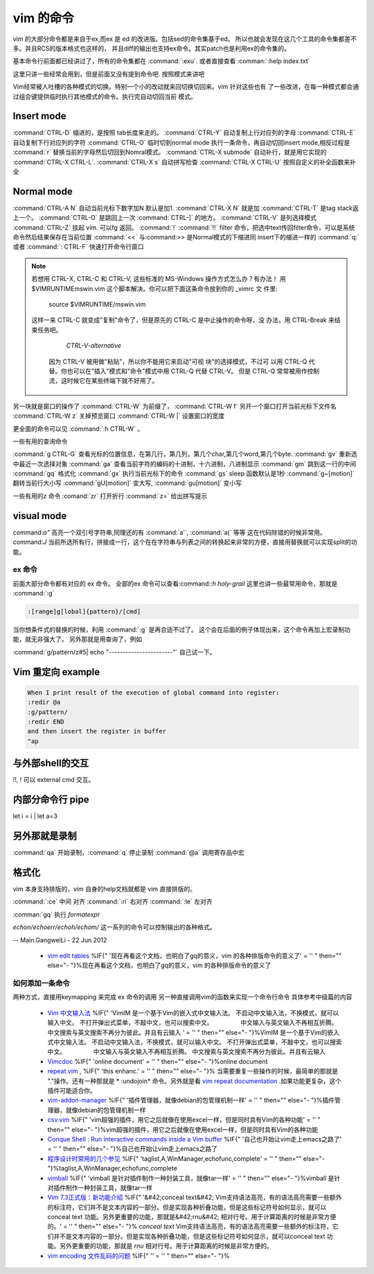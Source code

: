 vim 的命令
**********

vim 的大部分命令都是来自于ex,而ex 是 ed 的改进版。包括sed的命令集基于ed。
所以也就会发现在这几个工具的命令集都差不多。并且RCS的版本格式也这样的，
并且diff的输出也支持ex命令。其实patch也是利用ex的命令集的。


基本命令行前面都已经讲过了，所有的命令集都在 :command:`:exu`.  或者直接查看
:comman:`:help index.txt`

这里只讲一些经常会用到，但是前面又没有提到命令吧. 按照模式来讲吧

Vim经常被人吐槽的各种模式的切换。特别一个小的改动就来回切换切回来。vim 针对这些也有
了一些改进，在每一种模式都会通过组合键提供临时执行其他模式的命令。执行完自动切回当前
模式。

Insert mode 
-----------

:command:`CTRL-D` 缩进的，是按照 tab长度来走的。
:command:`CTRL-Y` 自动复制上行对应列的字母
:command:`CTRL-E` 自动复制下行对应列的字符
:command:`CTRL-O` 临时切到normal mode 执行一条命令，再自动切回insert mode,相反过程是 :command:`r` 替换当前的字母然后切回到Nomral模式。
:command:`CTRL-X submode` 自动补行，就是用它实现的 :command:`CTRL-X CTRL-L`. 
:command:`CTRL-X s` 自动拼写检查
:command:`CTRL-X CTRL-U` 按照自定义的补全函数来补全


Normal mode
-----------

:command:`CTRL-A N` 自动当前光标下数字加N 默认是加1. :command:`CTRL-X N` 就是加
:command:`CTRL-T`  是tag stack返上一个。
:command:`CTRL-O`  是跳回上一次 :command:`CTRL-]` 的地方。
:command:`CTRL-V`  是列选择模式
:command:`CTRL-Z` 挂起 vim. 可以fg 返回。
:command:`!` :command:`!!` filter 命令，把选中text传回filter命令，可以是系统命令然后结果保存在当前位置
:command:`<<` 与:command:`>>` 是Normal模式的下缩进同 insert下的缩进一样的
:command:`q:` 或者 :command:`: CTRL-F`  快速打开命令行窗口

.. note:: 

   若想用 CTRL-X, CTRL-C 和 CTRL-V, 这些标准的 MS-Windows 操作方式怎么办？有办法！
   用 $VIMRUNTIME\mswin.vim 这个脚本解决。你可以把下面这条命令放到你的 _vimrc 文
   件里:
        source $VIMRUNTIME/mswin.vim
   这样一来 CTRL-C 就变成"复制"命令了，但是原先的 CTRL-C 是中止操作的命令呀，没
   办法，用 CTRL-Break 来结束任务吧。
                                                        *CTRL-V-alternative*
    因为 CTRL-V 被用做"粘贴"，所以你不能用它来启动"可视 块"的选择模式，不过可
    以用 CTRL-Q 代替。你也可以在"插入"模式和"命令"模式中用 CTRL-Q 代替 CTRL-V。
    但是 CTRL-Q 常常被用作控制流，这时候它在某些终端下就不好用了。
    
   .. seealso::  `vim_windows手册 <http://man.chinaunix.net/newsoft/vi/doc/gui&#95;w32.html>`_  

另一块就是窗口的操作了
:command:`CTRL-W` 为前缀了， 
:command:`CTRL-W f` 另开一个窗口打开当前光标下文件名
:command:`CTRL-W z` 关掉预览窗口
:command:`CTRL-W |` 设置窗口的宽度

更全面的命令可以见 :command:`:h CTRL-W` 。 


一些有用的查询命令

:command:`g CTRL-G` 查看光标的位置信息，在第几行，第几列，第几个char,第几个word,第几个byte.
:command:`gv`  重新选中最近一次选择对象
:command:`ga`  查看当前字符的编码的十进制，十六进制，八进制显示
:command:`gm`  跳到这一行的中间
:command:`gq`  格式化
:command:`gx`   执行当前光标下的命令
:command:`gs`   sleep 函数默认是1秒
:command:`g~[motion]`  翻转当前行大小写
:command:`gU[motion]`  变大写, :command:`gu[motion]` 变小写


一些有用的z 命令
:comand:`zr` 打开折行
:command:`z=` 给出拼写提示


visual mode
-----------

command:`a"` 高亮一个双引号字符串,同理还的有 :command:`a'`, :command:`a(` 等等 这在代码除错的时候非常用。
command:`J` 当前所选所有行，拼接成一行，这个在在字符串与列表之间的转换起来非常的方便，直接用替换就可以实现split的功能。


ex 命令
=======
前面大部分命令都有对应的 ex 命令。 全部的ex 命令可以查看:command:`:h holy-grail`
这里也讲一些最常用命令，那就是 :command:`:g` 

.. code-block:: vim
    
   :[range]g[lobal]{pattern}/[cmd]

当你想条件式的替换的时候，利用 :command:`:g` 是再合适不过了。 这个会在后面的例子体现出来，这个命令再加上宏录制功能，就无非强大了。
另外那就是用查询了，例如  

:command:`g/pattern/z#5| echo "-----------------------"` 自己试一下。

Vim 重定向  example
-------------------

.. code-block:: vim

   When I print result of the execution of global command into register:
   :redir @a
   :g/pattern/
   :redir END
   and then insert the register in buffer
   "ap


与外部shell的交互
-----------------
!!, ! 可以 external cmd 交互。


内部分命令行 pipe
-----------------
let i = i | let a=3

另外那就是录制
--------------

:command:`qa` 开始录制，:command:`q` 停止录制  :command:`@a` 调用寄存品中宏


格式化
------

vim 本身支持排版的，vim  自身的help文档就都是 vim 直接排版的。

:command:`:ce` 中间 对齐
:command:`:ri` 右对齐
:command:`:le` 左对齐

:comman:`gq` 执行 *formatexpr*

*echon/echoerr/echoh/echom/* 这一系列的命令可以控制输出的各种格式。

-- Main.GangweiLi - 22 Jun 2012

   * `vim edit tables <http://vimdoc.sourceforge.net/htmldoc/usr&#95;25.html#25.5>`_  %IF{" '现在再看这个文档，也明白了gq的意义，vim 的各种排版命令的意义了' = '' " then="" else="- "}%现在再看这个文档，也明白了gq的意义，vim 的各种排版命令的意义了

如何添加一条命令
================

两种方式，直接用keymapping 来完成 ex 命令的调用 另一种直接调用vim的函数来实现一个命令行命令 具体参考中级篇的内容





   * `Vim 中文输入法 <http://vim.sourceforge.net/scripts/script.php?script&#95;id&#61;2506>`_  %IF{" 'VimIM 是一个基于Vim的嵌入式中文输入法。  不启动中文输入法，不换模式，就可以输入中文。 不打开弹出式菜单，不敲中文，也可以搜索中文。 　　　　 中文输入与英文输入不再相互折腾。 中文搜索与英文搜索不再分为彼此。并且有云输入 ' = '' " then="" else="- "}%VimIM 是一个基于Vim的嵌入式中文输入法。  不启动中文输入法，不换模式，就可以输入中文。 不打开弹出式菜单，不敲中文，也可以搜索中文。 　　　　 中文输入与英文输入不再相互折腾。 中文搜索与英文搜索不再分为彼此。并且有云输入 
   * `Vimcdoc <http://vimcdoc.sourceforge.net/>`_  %IF{" 'online document' = '' " then="" else="- "}%online document
   * `repeat.vim <http://www.vim.org/scripts/script.php?script&#95;id&#61;2136>`_  , %IF{" 'this enhanc.' = '' " then="" else="- "}% 当需要重复一些操作的时候，最简单的那就是 "."操作。还有一种那就是 * :undojoin* 命令。另外就是看 `vim repeat documentation <http://vimdoc.sourceforge.net/htmldoc/repeat.html>`_  .如果功能更复杂，这个插件可能适合你。
   * `vim-addon-manager <http://blog.harrspy.com/vim-addon-manager>`_  %IF{" '插件管理器，就像debian的包管理机制一样' = '' " then="" else="- "}%插件管理器，就像debian的包管理机制一样
   * `csv.vim <http://www.vim.org/scripts/script.php?script&#95;id&#61;2830>`_  %IF{" 'vim超强的插件，用它之后就像在使用excel一样，但是同时具有Vim的各种功能' = '' " then="" else="- "}%vim超强的插件，用它之后就像在使用excel一样，但是同时具有Vim的各种功能
   * `Conque Shell : Run interactive commands inside a Vim buffer  <http://www.vim.org/scripts/script.php?script&#95;id&#61;2771>`_  %IF{" '自己也开始让vim走上emacs之路了' = '' " then="" else="- "}%自己也开始让vim走上emacs之路了
   * `程序设计时常用的几个参见 <http://edyfox.codecarver.org/html/vimplugins.html>`_  %IF{" 'taglist,A,WinManager,echofunc,complete' = '' " then="" else="- "}%taglist,A,WinManager,echofunc,complete
   * `vimball <http://man.lupaworld.com/content/manage/vi/doc/pi&#95;vimball.html>`_  %IF{" 'vimball 是针对插件制作一种封装工具，就像tar一样' = '' " then="" else="- "}%vimball 是针对插件制作一种封装工具，就像tar一样
   * `Vim 7.3正式版：新功能介绍 <http://xbeta.info/vim73b.htm>`_  %IF{" '&#42;conceal text&#42; Vim支持语法高亮，有的语法高亮需要一些额外的标注符，它们并不是文本内容的一部分。但是实现各种折叠功能，但是这些标记符号如何显示，就可以conceal text 功能。另外更重要的功能，那就是&#42;rnu&#42; 相对行号。用于计算距离的时候是非常方便的。' = '' " then="" else="- "}% *conceal text* Vim支持语法高亮，有的语法高亮需要一些额外的标注符，它们并不是文本内容的一部分。但是实现各种折叠功能，但是这些标记符号如何显示，就可以conceal text 功能。另外更重要的功能，那就是 *rnu* 相对行号。用于计算距离的时候是非常方便的。
   * `vim encoding 文件乱码的问题 <http://edyfox.codecarver.org/html/vim&#95;fileencodings&#95;detection.html>`_  %IF{" '' = '' " then="" else="- "}%
